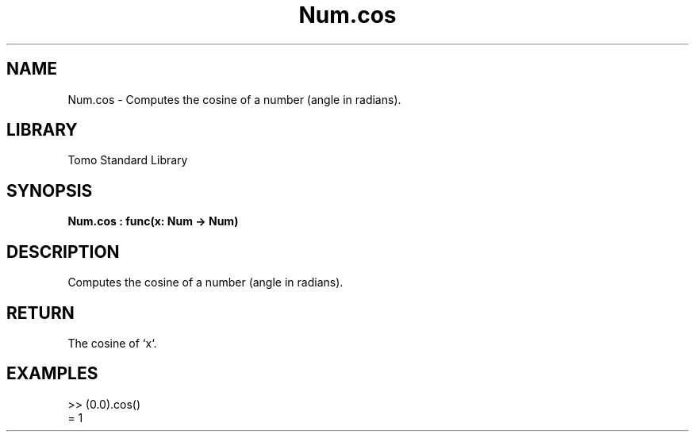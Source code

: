'\" t
.\" Copyright (c) 2025 Bruce Hill
.\" All rights reserved.
.\"
.TH Num.cos 3 2025-04-19T14:48:15.712514 "Tomo man-pages"
.SH NAME
Num.cos \- Computes the cosine of a number (angle in radians).

.SH LIBRARY
Tomo Standard Library
.SH SYNOPSIS
.nf
.BI Num.cos\ :\ func(x:\ Num\ ->\ Num)
.fi

.SH DESCRIPTION
Computes the cosine of a number (angle in radians).


.TS
allbox;
lb lb lbx lb
l l l l.
Name	Type	Description	Default
x	Num	The angle in radians. 	-
.TE
.SH RETURN
The cosine of `x`.

.SH EXAMPLES
.EX
>> (0.0).cos()
= 1
.EE
